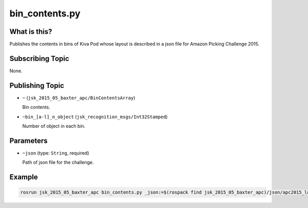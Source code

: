 bin_contents.py
===============

What is this?
-------------

Publishes the contents in bins of Kiva Pod whose layout is described in a json file
for Amazon Picking Challenge 2015.


Subscribing Topic
-----------------

None.


Publishing Topic
----------------

* ``~`` (``jsk_2015_05_baxter_apc/BinContentsArray``)

  Bin contents.

* ``~bin_[a-l]_n_object`` (``jsk_recognition_msgs/Int32Stamped``)

  Number of object in each bin.


Parameters
----------

* ``~json`` (type: ``String``, required)

  Path of json file for the challenge.


Example
-------

.. code-block:: bash

  rosrun jsk_2015_05_baxter_apc bin_contents.py _json:=$(rospack find jsk_2015_05_baxter_apc)/json/apc2015_layout_1.json
